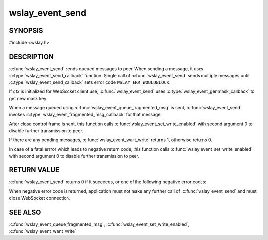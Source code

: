 wslay_event_send
================

SYNOPSIS
--------

#include <wslay.h>

.. c:function:: int wslay_event_send(wslay_event_context_ptr ctx)

DESCRIPTION
-----------

:c:func:`wslay_event_send` sends queued messages to peer.
When sending a message, it uses
:c:type:`wslay_event_send_callback` function.
Single call of :c:func:`wslay_event_send` sends multiple messages
until :c:type:`wslay_event_send_callback` sets error code
``WSLAY_ERR_WOULDBLOCK``.

If *ctx* is initialized for WebSocket client use,
:c:func:`wslay_event_send` uses :c:type:`wslay_event_genmask_callback`
to get new mask key.

When a message queued using :c:func:`wslay_event_queue_fragmented_msg` is sent,
:c:func:`wslay_event_send` invokes
:c:type:`wslay_event_fragmented_msg_callback` for that message.

After close control frame is sent, this function 
calls :c:func:`wslay_event_set_write_enabled` with second argument
0 to disable further transmission to peer.

If there are any pending messages, :c:func:`wslay_event_want_write`
returns 1, otherwise returns 0.

In case of a fatal errror which leads to negative return code,
this function calls :c:func:`wslay_event_set_write_enabled` with second argument
0 to disable further transmission to peer.

RETURN VALUE
------------

:c:func:`wslay_event_send` returns 0 if it succeeds, or one of the following
negative error codes:

.. describe:: WSLAY_ERR_CALLBACK_FAILURE

   User defined callback function is failed.

.. describe:: WSLAY_ERR_NOMEM

   Out of memory.

When negative error code is returned, application must not make any further
call of :c:func:`wslay_event_send` and must close WebSocket connection.

SEE ALSO
--------

:c:func:`wslay_event_queue_fragmented_msg`,
:c:func:`wslay_event_set_write_enabled`,
:c:func:`wslay_event_want_write`
